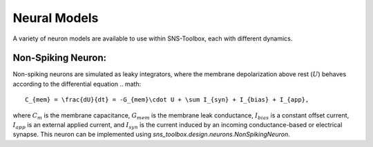 """"""""""""""
Neural Models
""""""""""""""

A variety of neuron models are available to use within SNS-Toolbox, each with different dynamics.

==================
Non-Spiking Neuron:
==================

Non-spiking neurons are simulated as leaky integrators, where the membrane depolarization above rest (:math:`U`) behaves
according to the differential equation
.. math::
    C_{mem} = \frac{dU}{dt} = -G_{mem}\cdot U + \sum I_{syn} + I_{bias} + I_{app},

where :math:`C_m` is the membrane capacitance, :math:`G_{mem}` is the membrane leak conductance, :math:`I_{bias}` is a
constant offset current, :math:`I_{app}` is an external applied current, and :math:`I_{syn}` is the current induced by
an incoming conductance-based or electrical synapse. This neuron can be implemented using
`sns_toolbox.design.neurons.NonSpikingNeuron`.
